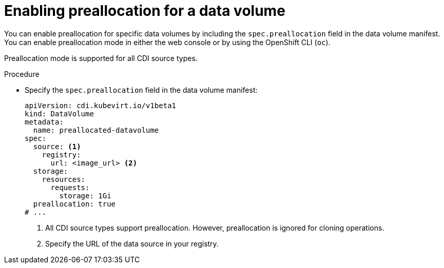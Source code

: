 // Module included in the following assemblies:
//
// * virt/storage/virt-using-preallocation-for-datavolumes.adoc

:_mod-docs-content-type: PROCEDURE
[id="virt-enabling-preallocation-for-dv_{context}"]
= Enabling preallocation for a data volume

You can enable preallocation for specific data volumes by including the `spec.preallocation` field in the data volume manifest. You can enable preallocation mode in either the web console or by using the OpenShift CLI (`oc`).

Preallocation mode is supported for all CDI source types.

.Procedure

* Specify the `spec.preallocation` field in the data volume manifest:
+
[source,yaml]
----
apiVersion: cdi.kubevirt.io/v1beta1
kind: DataVolume
metadata:
  name: preallocated-datavolume
spec:
  source: <1>
    registry:
      url: <image_url> <2>
  storage:
    resources:
      requests:
        storage: 1Gi
  preallocation: true
# ...
----
<1> All CDI source types support preallocation. However, preallocation is ignored for cloning operations.
<2> Specify the URL of the data source in your registry.